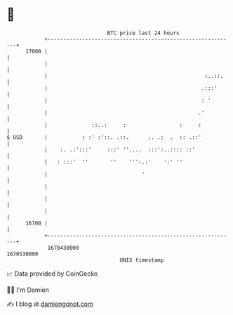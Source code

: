 * 👋

#+begin_example
                                   BTC price last 24 hours                    
               +------------------------------------------------------------+ 
         17000 |                                                            | 
               |                                                            | 
               |                                                  :..::.    | 
               |                                                 .:::'      | 
               |                                                 : '        | 
               |                                                .'          | 
               |              ::..:     :                 :     :           | 
   $ USD       |           : :' :'::. .::.      .. .:  .  :: .::'           | 
               |    :. .:':::'     :::' ''....  :::':..:::: ::'             | 
               |   : :::'  ''       ''    ''':.:'    ':' ''                 | 
               |                              '                             | 
               |                                                            | 
               |                                                            | 
               |                                                            | 
         16700 |                                                            | 
               +------------------------------------------------------------+ 
                1670430000                                        1670530000  
                                       UNIX timestamp                         
#+end_example
📈 Data provided by CoinGecko

🧑‍💻 I'm Damien

✍️ I blog at [[https://www.damiengonot.com][damiengonot.com]]
